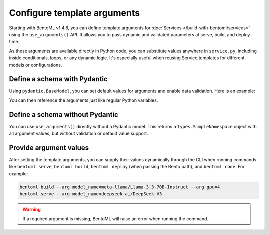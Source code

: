 ============================
Configure template arguments
============================

Starting with BentoML v1.4.8, you can define template arguments for :doc:`Services </build-with-bentoml/services>` using the ``use_arguments()`` API. It allows you to pass dynamic and validated parameters at serve, build, and deploy time.

As these arguments are available directly in Python code, you can substitute values anywhere in ``service.py``, including inside conditionals, loops, or any dynamic logic. It's especially useful when reusing Service templates for different models or configurations.

Define a schema with Pydantic
-----------------------------

Using ``pydantic.BaseModel``, you can set default values for arguments and enable data validation. Here is an example:

.. code-block:: python
   :caption: `service.py`

   from pydantic import BaseModel
   import bentoml

   class BentoArgs(BaseModel):
       model_name: str
       gpu: int = 8
       gpu_type: str = "nvidia-h200-141gb"

   args = bentoml.use_arguments(BentoArgs)

You can then reference the arguments just like regular Python variables.

.. code-block:: python
   :caption: `service.py`

   import bentoml

   @bentoml.service(
       resources={
           "gpu": args.gpu,
           "gpu_type": args.gpu_type
       }
   )
   class LLM:
       model = bentoml.models.HuggingFaceModel(args.model_name)
       ...

Define a schema without Pydantic
--------------------------------

You can use ``use_arguments()`` directly without a Pydantic model. This returns a ``types.SimpleNamespace`` object with all argument values, but without validation or default value support.

.. code-block:: python
   :caption: `service.py`

   import bentoml

   args = bentoml.use_arguments()

   @bentoml.service(resources={"gpu": int(args.gpu)})
   class LLM:
       model = bentoml.models.HuggingFaceModel(args.model_name)
       ...

Provide argument values
-----------------------

After setting the template arguments, you can supply their values dynamically through the CLI when running commands like ``bentoml serve``, ``bentoml build``, ``bentoml deploy`` (when passing the Bento path), and ``bentoml code``. For example:

.. code-block:: bash

   bentoml build --arg model_name=meta-llama/Llama-3.3-70B-Instruct --arg gpu=4
   bentoml serve --arg model_name=deepseek-ai/DeepSeek-V3

.. warning::

   If a required argument is missing, BentoML will raise an error when running the command.
